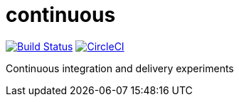 # continuous    

image:https://travis-ci.org/jasonkuhrt/continuous.svg?branch=master["Build Status", link="https://travis-ci.org/jasonkuhrt/continuous"] image:https://circleci.com/gh/jasonkuhrt/continuous.svg?style=svg["CircleCI", link="https://circleci.com/gh/jasonkuhrt/continuous"]

Continuous integration and delivery experiments
